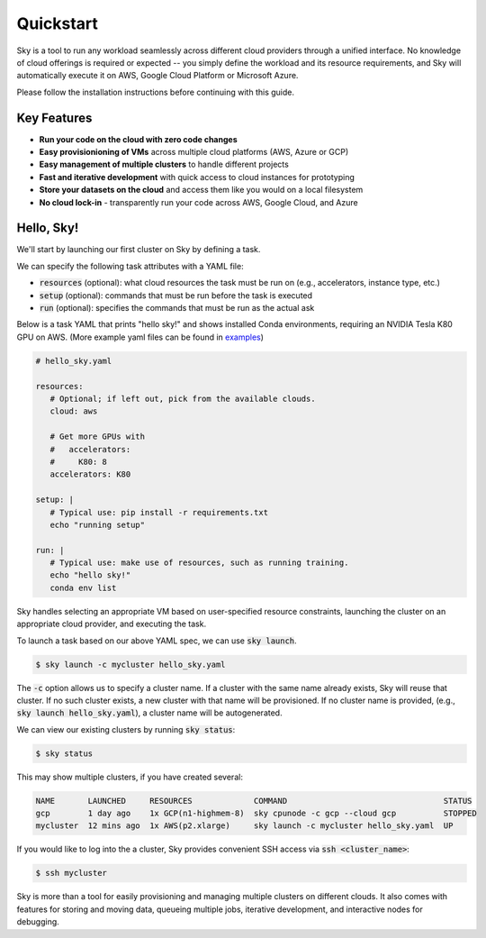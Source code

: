 Quickstart
==========

Sky is a tool to run any workload seamlessly across different cloud providers
through a unified interface. No knowledge of cloud offerings is required or
expected -- you simply define the workload and its resource requirements,
and Sky will automatically execute it on AWS, Google Cloud Platform or Microsoft
Azure.

Please follow the installation instructions before continuing with this guide.

Key Features
------------
- **Run your code on the cloud with zero code changes**
- **Easy provisionioning of VMs** across multiple cloud platforms (AWS, Azure or GCP)
- **Easy management of multiple clusters** to handle different projects
- **Fast and iterative development** with quick access to cloud instances for prototyping
- **Store your datasets on the cloud** and access them like you would on a local filesystem
- **No cloud lock-in** - transparently run your code across AWS, Google Cloud, and Azure


Hello, Sky!
-----------
We'll start by launching our first cluster on Sky by defining a task.

We can specify the following task attributes with a YAML file:

- :code:`resources` (optional): what cloud resources the task must be run on (e.g., accelerators, instance type, etc.)
- :code:`setup` (optional): commands that must be run before the task is executed
- :code:`run` (optional): specifies the commands that must be run as the actual ask

Below is a task YAML that prints "hello sky!" and shows installed Conda environments,
requiring an NVIDIA Tesla K80 GPU on AWS. (More example yaml files can be found in `examples <https://github.com/concretevitamin/sky-experiments/tree/master/examples>`_)

.. code-block:: yaml

   # hello_sky.yaml

   resources:
      # Optional; if left out, pick from the available clouds.
      cloud: aws

      # Get more GPUs with
      #   accelerators:
      #     K80: 8
      accelerators: K80

   setup: |
      # Typical use: pip install -r requirements.txt
      echo "running setup"

   run: |
      # Typical use: make use of resources, such as running training.
      echo "hello sky!"
      conda env list

Sky handles selecting an appropriate VM based on user-specified resource
constraints, launching the cluster on an appropriate cloud provider, and
executing the task.

To launch a task based on our above YAML spec, we can use :code:`sky launch`.

.. code-block:: console

   $ sky launch -c mycluster hello_sky.yaml

The :code:`-c` option allows us to specify a cluster name. If a cluster with the
same name already exists, Sky will reuse that cluster. If no such cluster
exists, a new cluster with that name will be provisioned. If no cluster name is
provided, (e.g., :code:`sky launch hello_sky.yaml`), a cluster name will be
autogenerated.

We can view our existing clusters by running :code:`sky status`:

.. code-block:: console

   $ sky status

This may show multiple clusters, if you have created several:

.. code-block::

  NAME       LAUNCHED     RESOURCES             COMMAND                                 STATUS
  gcp        1 day ago    1x GCP(n1-highmem-8)  sky cpunode -c gcp --cloud gcp          STOPPED
  mycluster  12 mins ago  1x AWS(p2.xlarge)     sky launch -c mycluster hello_sky.yaml  UP

If you would like to log into the a cluster, Sky provides convenient SSH access via :code:`ssh <cluster_name>`:

.. code-block:: console

   $ ssh mycluster

Sky is more than a tool for easily provisioning and managing multiple clusters
on different clouds.  It also comes with features for storing and moving data,
queueing multiple jobs, iterative development, and interactive nodes for
debugging.
